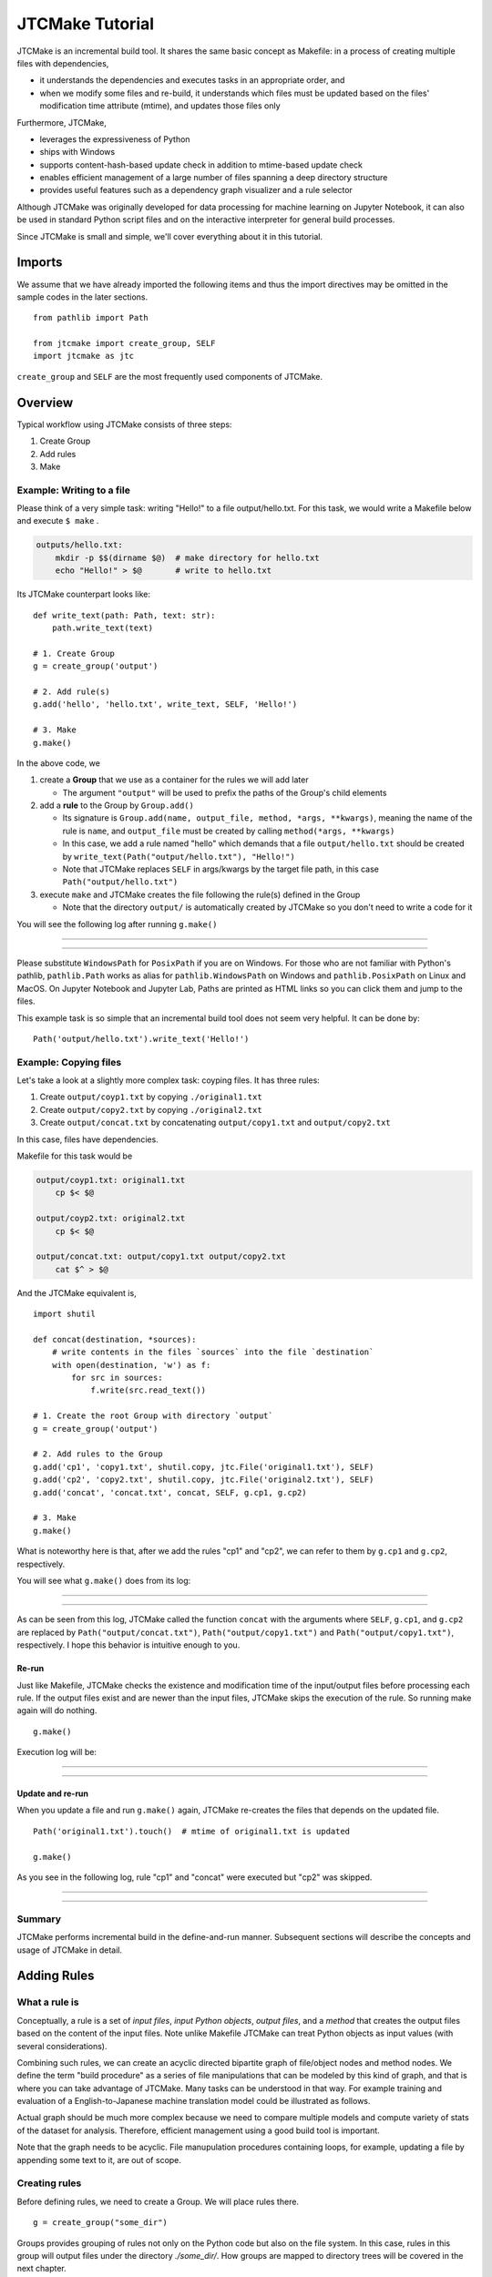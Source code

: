 #################
JTCMake Tutorial
#################

JTCMake is an incremental build tool.
It shares the same basic concept as Makefile: in a process of creating multiple files with dependencies,

* it understands the dependencies and executes tasks in an appropriate order, and
* when we modify some files and re-build, it understands which files must be updated based on the files' modification time attribute (mtime), and updates those files only

Furthermore, JTCMake,

* leverages the expressiveness of Python
* ships with Windows
* supports content-hash-based update check in addition to mtime-based update check
* enables efficient management of a large number of files
  spanning a deep directory structure
* provides useful features such as a dependency graph visualizer
  and a rule selector

Although JTCMake was originally developed for data processing for machine learning on Jupyter Notebook,
it can also be used in standard Python script files and on the interactive interpreter for general build processes.

Since JTCMake is small and simple, we'll cover everything about it in this tutorial.

*******
Imports
*******

We assume that we have already imported the following items and thus the import directives may be omitted
in the sample codes in the later sections. ::

  from pathlib import Path

  from jtcmake import create_group, SELF
  import jtcmake as jtc

``create_group`` and ``SELF`` are the most frequently used components of JTCMake.


********
Overview
********

Typical workflow using JTCMake consists of three steps:

1. Create Group
2. Add rules
3. Make

Example: Writing to a file
===========================

Please think of a very simple task: writing "Hello!" to a file output/hello.txt.
For this task, we would write a Makefile below and execute ``$ make`` .

.. code-block:: Makefile

  outputs/hello.txt:
      mkdir -p $$(dirname $@)  # make directory for hello.txt
      echo "Hello!" > $@       # write to hello.txt

Its JTCMake counterpart looks like::
  
  def write_text(path: Path, text: str):
      path.write_text(text)

  # 1. Create Group
  g = create_group('output')

  # 2. Add rule(s)
  g.add('hello', 'hello.txt', write_text, SELF, 'Hello!')

  # 3. Make
  g.make()

In the above code, we

1. create a **Group** that we use as a container for the rules we will add later

   * The argument ``"output"`` will be used to prefix the paths of the Group's child elements

2. add a **rule** to the Group by ``Group.add()``

   * Its signature is ``Group.add(name, output_file, method, *args, **kwargs)``, meaning
     the name of the rule is ``name``, and ``output_file`` must be created by calling ``method(*args, **kwargs)``

   * In this case, we add a rule named "hello" which demands that a file ``output/hello.txt`` should be created
     by ``write_text(Path("output/hello.txt"), "Hello!")``

   * Note that JTCMake replaces ``SELF`` in args/kwargs by the target file path, in this case ``Path("output/hello.txt")``

3. execute ``make`` and JTCMake creates the file following the rule(s) defined in the Group

   * Note that the directory ``output/`` is automatically created by JTCMake so you don't need to
     write a code for it

You will see the following log after running ``g.make()``

------

.. raw:: html

  <html><head><meta charset="utf-8"><title>log</title></head><body><pre><span style="color: rgb(0, 0, 0);background-color: rgb(255, 255, 255);">Make </span><span style="color: rgb(0, 204, 0);background-color: rgb(255, 255, 255);">hello</span><span style="color: rgb(0, 0, 0);background-color: rgb(255, 255, 255);">
  </span><span style="color: rgb(0, 128, 255);background-color: rgb(255, 255, 255);">  write_text</span><span style="color: rgb(0, 0, 0);background-color: rgb(255, 255, 255);">(
  </span><span style="color: rgb(255, 128, 0);background-color: rgb(255, 255, 255);">    path</span><span style="color: rgb(0, 0, 0);background-color: rgb(255, 255, 255);"> = </span><a href="output/hello.txt"><span style="color: rgb(0, 0, 0);background-color: rgb(255, 255, 255);">PosixPath(&#x27;output/hello.txt&#x27;)</span></a><span style="color: rgb(0, 0, 0);background-color: rgb(255, 255, 255);">,
  </span><span style="color: rgb(255, 128, 0);background-color: rgb(255, 255, 255);">    text</span><span style="color: rgb(0, 0, 0);background-color: rgb(255, 255, 255);"> = &#x27;Hello!&#x27;,
    )
  </span></pre></body></html><html><head><meta charset="utf-8"><title>log</title></head><body><pre><span style="color: rgb(0, 0, 0);background-color: rgb(255, 255, 255);">Done </span><span style="color: rgb(0, 204, 0);background-color: rgb(255, 255, 255);">hello</span><span style="color: rgb(0, 0, 0);background-color: rgb(255, 255, 255);">
  </span></pre></body></html>

------

Please substitute ``WindowsPath`` for ``PosixPath`` if you are on Windows.
For those who are not familiar with Python's pathlib, ``pathlib.Path`` works as alias for
``pathlib.WindowsPath`` on Windows and ``pathlib.PosixPath`` on Linux and MacOS.
On Jupyter Notebook and Jupyter Lab, Paths are printed as HTML links so you can click them and jump to the files.

This example task is so simple that an incremental build tool does not seem very helpful.
It can be done by::

  Path('output/hello.txt').write_text('Hello!')


Example: Copying files
======================

Let's take a look at a slightly more complex task: coyping files.
It has three rules:

#. Create ``output/coyp1.txt`` by copying ``./original1.txt``
#. Create ``output/copy2.txt`` by copying ``./original2.txt``
#. Create ``output/concat.txt`` by concatenating ``output/copy1.txt`` and ``output/copy2.txt``

In this case, files have dependencies.

.. image:: _static/copy_files.svg

Makefile for this task would be

.. code-block:: Makefile

    output/coyp1.txt: original1.txt
        cp $< $@

    output/coyp2.txt: original2.txt
        cp $< $@

    output/concat.txt: output/copy1.txt output/copy2.txt
        cat $^ > $@

And the JTCMake equivalent is, ::

  import shutil

  def concat(destination, *sources):
      # write contents in the files `sources` into the file `destination`
      with open(destination, 'w') as f:
          for src in sources:
              f.write(src.read_text())
    
  # 1. Create the root Group with directory `output`
  g = create_group('output')

  # 2. Add rules to the Group
  g.add('cp1', 'copy1.txt', shutil.copy, jtc.File('original1.txt'), SELF)
  g.add('cp2', 'copy2.txt', shutil.copy, jtc.File('original2.txt'), SELF)
  g.add('concat', 'concat.txt', concat, SELF, g.cp1, g.cp2)

  # 3. Make
  g.make()


What is noteworthy here is that, after we add the rules "cp1" and "cp2",
we can refer to them by ``g.cp1`` and ``g.cp2``, respectively.

You will see what ``g.make()`` does from its log:

-------

.. raw:: html

  <html><head><meta charset="utf-8"><title>log</title></head><body><pre><span style="color: rgb(0, 0, 0);background-color: rgb(255, 255, 255);">Make </span><span style="color: rgb(0, 204, 0);background-color: rgb(255, 255, 255);">cp1</span><span style="color: rgb(0, 0, 0);background-color: rgb(255, 255, 255);">
  </span><span style="color: rgb(0, 128, 255);background-color: rgb(255, 255, 255);">  shutil.copy</span><span style="color: rgb(0, 0, 0);background-color: rgb(255, 255, 255);">(
  </span><span style="color: rgb(255, 128, 0);background-color: rgb(255, 255, 255);">    src</span><span style="color: rgb(0, 0, 0);background-color: rgb(255, 255, 255);"> = </span><a href="original1.txt"><span style="color: rgb(0, 0, 0);background-color: rgb(255, 255, 255);">PosixPath(&#x27;original1.txt&#x27;)</span></a><span style="color: rgb(0, 0, 0);background-color: rgb(255, 255, 255);">,
  </span><span style="color: rgb(255, 128, 0);background-color: rgb(255, 255, 255);">    dst</span><span style="color: rgb(0, 0, 0);background-color: rgb(255, 255, 255);"> = </span><a href="output/copy1.txt"><span style="color: rgb(0, 0, 0);background-color: rgb(255, 255, 255);">PosixPath(&#x27;output/copy1.txt&#x27;)</span></a><span style="color: rgb(0, 0, 0);background-color: rgb(255, 255, 255);">,
  </span><span style="color: rgb(255, 128, 0);background-color: rgb(255, 255, 255);">    follow_symlinks</span><span style="color: rgb(0, 0, 0);background-color: rgb(255, 255, 255);"> = True,
    )
  </span></pre></body></html><html><head><meta charset="utf-8"><title>log</title></head><body><pre><span style="color: rgb(0, 0, 0);background-color: rgb(255, 255, 255);">Done </span><span style="color: rgb(0, 204, 0);background-color: rgb(255, 255, 255);">cp1</span><span style="color: rgb(0, 0, 0);background-color: rgb(255, 255, 255);">
  </span></pre></body></html><html><head><meta charset="utf-8"><title>log</title></head><body><pre><span style="color: rgb(0, 0, 0);background-color: rgb(255, 255, 255);">Make </span><span style="color: rgb(0, 204, 0);background-color: rgb(255, 255, 255);">cp2</span><span style="color: rgb(0, 0, 0);background-color: rgb(255, 255, 255);">
  </span><span style="color: rgb(0, 128, 255);background-color: rgb(255, 255, 255);">  shutil.copy</span><span style="color: rgb(0, 0, 0);background-color: rgb(255, 255, 255);">(
  </span><span style="color: rgb(255, 128, 0);background-color: rgb(255, 255, 255);">    src</span><span style="color: rgb(0, 0, 0);background-color: rgb(255, 255, 255);"> = </span><a href="original2.txt"><span style="color: rgb(0, 0, 0);background-color: rgb(255, 255, 255);">PosixPath(&#x27;original2.txt&#x27;)</span></a><span style="color: rgb(0, 0, 0);background-color: rgb(255, 255, 255);">,
  </span><span style="color: rgb(255, 128, 0);background-color: rgb(255, 255, 255);">    dst</span><span style="color: rgb(0, 0, 0);background-color: rgb(255, 255, 255);"> = </span><a href="output/copy2.txt"><span style="color: rgb(0, 0, 0);background-color: rgb(255, 255, 255);">PosixPath(&#x27;output/copy2.txt&#x27;)</span></a><span style="color: rgb(0, 0, 0);background-color: rgb(255, 255, 255);">,
  </span><span style="color: rgb(255, 128, 0);background-color: rgb(255, 255, 255);">    follow_symlinks</span><span style="color: rgb(0, 0, 0);background-color: rgb(255, 255, 255);"> = True,
    )
  </span></pre></body></html><html><head><meta charset="utf-8"><title>log</title></head><body><pre><span style="color: rgb(0, 0, 0);background-color: rgb(255, 255, 255);">Done </span><span style="color: rgb(0, 204, 0);background-color: rgb(255, 255, 255);">cp2</span><span style="color: rgb(0, 0, 0);background-color: rgb(255, 255, 255);">
  </span></pre></body></html><html><head><meta charset="utf-8"><title>log</title></head><body><pre><span style="color: rgb(0, 0, 0);background-color: rgb(255, 255, 255);">Make </span><span style="color: rgb(0, 204, 0);background-color: rgb(255, 255, 255);">concat</span><span style="color: rgb(0, 0, 0);background-color: rgb(255, 255, 255);">
  </span><span style="color: rgb(0, 128, 255);background-color: rgb(255, 255, 255);">  concat</span><span style="color: rgb(0, 0, 0);background-color: rgb(255, 255, 255);">(
  </span><span style="color: rgb(255, 128, 0);background-color: rgb(255, 255, 255);">    destination</span><span style="color: rgb(0, 0, 0);background-color: rgb(255, 255, 255);"> = </span><a href="output/concat.txt"><span style="color: rgb(0, 0, 0);background-color: rgb(255, 255, 255);">PosixPath(&#x27;output/concat.txt&#x27;)</span></a><span style="color: rgb(0, 0, 0);background-color: rgb(255, 255, 255);">,
  </span><span style="color: rgb(255, 128, 0);background-color: rgb(255, 255, 255);">    sources</span><span style="color: rgb(0, 0, 0);background-color: rgb(255, 255, 255);"> = [</span><a href="output/copy1.txt"><span style="color: rgb(0, 0, 0);background-color: rgb(255, 255, 255);">PosixPath(&#x27;output/copy1.txt&#x27;)</span></a><span style="color: rgb(0, 0, 0);background-color: rgb(255, 255, 255);">, </span><a href="output/copy2.txt"><span style="color: rgb(0, 0, 0);background-color: rgb(255, 255, 255);">PosixPath(&#x27;output/copy2.txt&#x27;)</span></a><span style="color: rgb(0, 0, 0);background-color: rgb(255, 255, 255);">],
    )
  </span></pre></body></html><html><head><meta charset="utf-8"><title>log</title></head><body><pre><span style="color: rgb(0, 0, 0);background-color: rgb(255, 255, 255);">Done </span><span style="color: rgb(0, 204, 0);background-color: rgb(255, 255, 255);">concat</span><span style="color: rgb(0, 0, 0);background-color: rgb(255, 255, 255);">
  </span></pre></body></html>

-------

As can be seen from this log, JTCMake called the function ``concat`` with the arguments where
``SELF``,  ``g.cp1``, and ``g.cp2`` are replaced by
``Path("output/concat.txt")``, ``Path("output/copy1.txt")`` and ``Path("output/copy1.txt")``, respectively.
I hope this behavior is intuitive enough to you.


Re-run
------

Just like Makefile, JTCMake checks the existence and modification time of the input/output files before processing each rule.
If the output files exist and are newer than the input files, JTCMake skips the execution of the rule.
So running make again will do nothing. ::

  g.make()

Execution log will be:

---------

.. raw:: html

  <pre><span style="color: rgb(0, 0, 0);background-color: rgb(255, 255, 255);">Skip cp1</span></pre>
  <pre><span style="color: rgb(0, 0, 0);background-color: rgb(255, 255, 255);">Skip cp2</span></pre>
  <pre><span style="color: rgb(0, 0, 0);background-color: rgb(255, 255, 255);">Skip concat</span></pre>

---------


Update and re-run
-----------------

When you update a file and run ``g.make()`` again,
JTCMake re-creates the files that depends on the updated file. ::

  Path('original1.txt').touch()  # mtime of original1.txt is updated

  g.make()

As you see in the following log, rule "cp1" and "concat" were executed but "cp2" was skipped.

-----------------

.. raw:: html

  <html><head><meta charset="utf-8"><title>log</title></head><body><pre><span style="color: rgb(0, 0, 0);background-color: rgb(255, 255, 255);">Make </span><span style="color: rgb(0, 204, 0);background-color: rgb(255, 255, 255);">cp1</span><span style="color: rgb(0, 0, 0);background-color: rgb(255, 255, 255);">
  </span><span style="color: rgb(0, 128, 255);background-color: rgb(255, 255, 255);">  shutil.copy</span><span style="color: rgb(0, 0, 0);background-color: rgb(255, 255, 255);">(
  </span><span style="color: rgb(255, 128, 0);background-color: rgb(255, 255, 255);">    src</span><span style="color: rgb(0, 0, 0);background-color: rgb(255, 255, 255);"> = </span><a href="original1.txt"><span style="color: rgb(0, 0, 0);background-color: rgb(255, 255, 255);">PosixPath(&#x27;original1.txt&#x27;)</span></a><span style="color: rgb(0, 0, 0);background-color: rgb(255, 255, 255);">,
  </span><span style="color: rgb(255, 128, 0);background-color: rgb(255, 255, 255);">    dst</span><span style="color: rgb(0, 0, 0);background-color: rgb(255, 255, 255);"> = </span><a href="output/copy1.txt"><span style="color: rgb(0, 0, 0);background-color: rgb(255, 255, 255);">PosixPath(&#x27;output/copy1.txt&#x27;)</span></a><span style="color: rgb(0, 0, 0);background-color: rgb(255, 255, 255);">,
  </span><span style="color: rgb(255, 128, 0);background-color: rgb(255, 255, 255);">    follow_symlinks</span><span style="color: rgb(0, 0, 0);background-color: rgb(255, 255, 255);"> = True,
    )
  </span></pre></body></html><html><head><meta charset="utf-8"><title>log</title></head><body><pre><span style="color: rgb(0, 0, 0);background-color: rgb(255, 255, 255);">Done </span><span style="color: rgb(0, 204, 0);background-color: rgb(255, 255, 255);">cp1</span><span style="color: rgb(0, 0, 0);background-color: rgb(255, 255, 255);">
  </span></pre></body></html><html><head><meta charset="utf-8"><title>log</title></head><body><pre><span style="color: rgb(0, 0, 0);background-color: rgb(255, 255, 255);">Skip cp2
  </span></pre></body></html><html><head><meta charset="utf-8"><title>log</title></head><body><pre><span style="color: rgb(0, 0, 0);background-color: rgb(255, 255, 255);">Make </span><span style="color: rgb(0, 204, 0);background-color: rgb(255, 255, 255);">concat</span><span style="color: rgb(0, 0, 0);background-color: rgb(255, 255, 255);">
  </span><span style="color: rgb(0, 128, 255);background-color: rgb(255, 255, 255);">  concat</span><span style="color: rgb(0, 0, 0);background-color: rgb(255, 255, 255);">(
  </span><span style="color: rgb(255, 128, 0);background-color: rgb(255, 255, 255);">    destination</span><span style="color: rgb(0, 0, 0);background-color: rgb(255, 255, 255);"> = </span><a href="output/concat.txt"><span style="color: rgb(0, 0, 0);background-color: rgb(255, 255, 255);">PosixPath(&#x27;output/concat.txt&#x27;)</span></a><span style="color: rgb(0, 0, 0);background-color: rgb(255, 255, 255);">,
  </span><span style="color: rgb(255, 128, 0);background-color: rgb(255, 255, 255);">    sources</span><span style="color: rgb(0, 0, 0);background-color: rgb(255, 255, 255);"> = [</span><a href="output/copy1.txt"><span style="color: rgb(0, 0, 0);background-color: rgb(255, 255, 255);">PosixPath(&#x27;output/copy1.txt&#x27;)</span></a><span style="color: rgb(0, 0, 0);background-color: rgb(255, 255, 255);">, </span><a href="output/copy2.txt"><span style="color: rgb(0, 0, 0);background-color: rgb(255, 255, 255);">PosixPath(&#x27;output/copy2.txt&#x27;)</span></a><span style="color: rgb(0, 0, 0);background-color: rgb(255, 255, 255);">],
    )
  </span></pre></body></html><html><head><meta charset="utf-8"><title>log</title></head><body><pre><span style="color: rgb(0, 0, 0);background-color: rgb(255, 255, 255);">Done </span><span style="color: rgb(0, 204, 0);background-color: rgb(255, 255, 255);">concat</span><span style="color: rgb(0, 0, 0);background-color: rgb(255, 255, 255);">
  </span></pre></body></html>

----------------


Summary
=======

JTCMake performs incremental build in the define-and-run manner.
Subsequent sections will describe the concepts and usage of JTCMake in detail.


***************
Adding Rules
***************

What a rule is
==============

Conceptually, a rule is a set of *input files*, *input Python objects*, *output files*, and a *method*
that creates the output files based on the content of the input files.
Note unlike Makefile JTCMake can treat Python objects as input values (with several considerations).

.. image:: _static/rule_in_out.svg

Combining such rules, we can create an acyclic directed bipartite graph of file/object nodes and method nodes.
We define the term "build procedure" as a series of file manipulations that can be modeled by this kind of graph,
and that is where you can take advantage of JTCMake.
Many tasks can be understood in that way. For example training and evaluation of a English-to-Japanese
machine translation model could be illustrated as follows.

.. image:: _static/translation-task-graph.svg

Actual graph should be much more complex because we need to compare multiple models and compute variety of stats
of the dataset for analysis. Therefore, efficient management using a good build tool is important.

Note that the graph needs to be acyclic. File manupulation procedures containing loops, for example,
updating a file by appending some text to it, are out of scope.


Creating rules
==============

Before defining rules, we need to create a Group. We will place rules there. ::
  
  g = create_group("some_dir")

Groups provides grouping of rules not only on the Python code but also on the file system.
In this case, rules in this group will output files under the directory *./some_dir/*.
How groups are mapped to directory trees will be covered in the next chapter.

We can add rules into the Group using Group.add(). ::

  g.add("rule_name", "output.txt", some_func, arg1, arg2, kwarg1=foo, kwarg2=bar)

Its signature is ``add(name, [output_files], method, *args, **kwargs)`` .

:name: Name of the rule (str).
:output_files: Nested structure of output files (optional)
:method: Callable that will be basically called as ``method(*args, **kwargs)`` on update
:args/kwargs: Positional and keyword arguments that will be passed to ``method``.

We first assume that ``output_files`` is a plain single file, so we can call it ``output_file`` (without s).
Rules holding multiple output files will be explained later.

``method`` can be None. In that case, a decorator is returned.


Getting rule objects
====================

``Group.add()`` returns an object representing the added rule.
We can also get the rule object by ``group[name]`` or, if the name is a valid attribute string, by ``group.<name>``.  ::

  g = create_group("some_dir")

  rule = g.add("rule_name", "output.txt", some_func, arg1, arg2, kwarg1=foo, kwarg2=bar)

  assert rule is g.rule_name
  assert rule is g['rule_name']

It has an attribute ``path`` which is a pathlib.Path pointing to the output file. ::

  print(g.rule_name.path)  # prints ``PosixPath("some_dir/output")``


**Caution**
  ``rule.path`` being a relative path is not guaranteed.
  Although it gives a relative path in most cases under current implementation,
  it may be changed in the future so you must not rely on that behavior.


Type of output file
===================

``output_file`` can be an object that is an instance of str, os.PathLike, jtcmake.File, or jtcmake.VFile. ::

  g.add("rule1", "output1.txt", some_func, arg, kwarg=foo)             # OK
  g.add("rule2", Path("output2.txt"), some_func, arg, kwarg=foo)       # OK
  g.add("rule3", jtc.File("output3.txt"), some_func, arg, kwarg=foo)   # OK
  g.add("rule4", jtc.VFile("output4.txt"), some_func, arg, kwarg=foo)  # OK
  g.add("rule5", 0, some_func, arg, kwarg=foo)  # TypeError

When you pass a str or os.PathLike as ``output_file``, JTCMake internally converts it to jtcmake.File.
So the following are equivalent

  - ``g.add('rule_name', 'output.txt',           some_func, arg, kwarg=foo)``
  - ``g.add('rule_name', Path('output.txt'),     some_func, arg, kwarg=foo)``
  - ``g.add('rule_name', jtc.File('output.txt'), some_func, arg, kwarg=foo)``


Path prefixing and absolute path
================================

The output file path that you give will be prefixed by the parent Group's directory name. ::

  g = create_group('some_dir')
  g.add("rule", "output.txt", some_func, arg, kwarg=foo)  

  print(g.rule.path)  # prints Path("some_dir/output.txt"), not Path("./output.txt")

We can disable prefixing by giving an absolute path::

  g = create_group('some_dir')

  g.add("rule", "/abs/path/to/output.txt", some_func, arg, kwarg=foo)  

  print(g.rule.path)  # prints Path("/abs/path/to/output.txt")


Rule as an input to another rule
================================

You can pass a rule object as an argument to ``Group.add`` .
It makes the output file of the first rule an input file to the new rule. ::

  g = create_group("some_dir")

  g.add('rule1', 'output1.txt', some_func1)
  g.add('rule2', 'output2.txt', some_func2, foo, g.rule1, bar)

  g.make()

``some_func2`` will be called as ``some_func2(foo, Path("some_dir/output1.txt"), bar)`` .

Note:
  This explanation (and the following ones) are a little inaccurate.
  You will see how when we learn the **Auto-SELF** rule in the later section.

Rule objects in args/kwargs are replaced by the path of their output file.
This path replacement occurs inside the args/kwargs that has a deeply nested structure.
JTCMake searches for rule objects in args/kwargs by recursively checking the elements of tuples and lists, and the values of dicts.
For example, ::

  g = create_group("dir")
  g.add('rule', 'out', some_func, arg, kwarg=foo)

  g.add('rule1', 'out1', some_func, foo, (bar, g.rule))   # tuple
  g.add('rule2', 'out2', some_func, foo, [bar, g.rule])   # list
  g.add('rule3', 'out3', some_func, foo, {bar: g.rule})   # dict
  g.add('rule4', 'out4', some_func, [foo, {bar: (g.rule, baz)}])  # deeply nested structure

  g.make()

will execute ::

  some_func(foo, (bar, Path("dir/out")))
  some_func(foo, [bar, Path("dir/out")])
  some_func(foo, {bar: Path("dir/out")})
  some_func([foo, {bar: (Path("dir/out"), baz)}])

Though the behavior is simple and intuitive, there are some pitfalls around it.

1. JTCMake does not go deeper into container objects other than tuple, list, nor dict. ::

    g.add('rule', 'out', some_func, arg, kwarg=foo)

    # JTCMake does not look inside the set to find g.rule
    g.add('rule1', 'out1', some_func, {foo, g.rule})   

   rule1 will execute ``some_func({foo, g.rule})`` instead of ``some_func({foo, Path("dir/out")})`` which should not be what we want.

2. JTCMake does not check dict *keys*. It only checks *values* of dict


SELF
====

Now we know how to pass a rule's output file to another rule's method.
But how to pass a rule's output file to its own method?  ``jtcmake.SELF`` is for that. ::

  g = create_group("dir")

  g.add('rule', 'out', some_func, foo, SELF, a=bar)

  g.make()

will execute ``some_func(foo, Path("dir/out"), a=bar)``.
Here, ``SELF`` was replaced by ``Path("dir/out")`` .
JTCMake finds and replaces SELFs in args/kwargs of nested structure, just like it does for rule objects. ::

  g = create_group("dir")
  g.add('rule', 'out', some_func, [foo, {bar: (SELF, baz)}], a=SELF)

will execute ``some_func([foo, {bar: (Path("dir/out"), baz)}], a=Path("dir/out"))``.

Auto-SELF (Important)
=====================

If JTCMake has found no SELF in args/kwargs that you have provided, it adds a SELF
into the first position of the arguments. ::

  g = create_group("dir")
  g.add('rule', 'out', some_func, 'foo', a='bar')  # you gave no SELF

  # The above is equivalent to
  # g.add('rule', 'out', some_func, SELF, 'foo', a='bar')

  g.make()

will run ::

  some_func(Path("dir/out"), "foo", a="bar")

You cannot force JTCMake not to pass a SELF to the method.


Output file omission
====================

You can omit the argument ``output_file`` when it same as the name of the rule. ::
  
  g = create_group('some_dir')

  rule = g.add('a.txt', some_func, SELF)  # same as g.add('a.txt', 'a.txt', some_func, SELF)

  assert rule is g['a.txt']


Original files
==============

When building something, we often have "original files" that do not depend on any other files
and, therefore, are the start points of the build process.
We can bring those files into our definition of rules by wrapping them using ``jtcmake.File`` or ``jtcmake.VFile`` .
Actually we have already seen a case in the first chapter. Here I repost it. ::

  import shutil

  def concat(destination, *sources):
      # write contents in the files `sources` into the file `destination`
      with open(destination, 'w') as f:
          for src in sources:
              f.write(src.read_text())
    
  # 1. Create the root Group with directory `output`
  g = create_group('output')

  # 2. Add rules to the Group
  g.add('cp1', 'copy1.txt', shutil.copy, jtc.File('original1.txt'), SELF)
  g.add('cp2', 'copy2.txt', shutil.copy, jtc.File('original2.txt'), SELF)
  g.add('concat', 'concat.txt', concat, SELF, g.cp1, g.cp2)

  # 3. Make
  g.make()

will execute ::

  shutil.copy(Path("original1.txt"), Path("output/copy1.txt"))
  shutil.copy(Path("original2.txt"), Path("output/copy2.txt"))
  concat(Path("output/concat.txt"), Path("output/copy1.txt"), Path("output/copy2.txt"))

JTCMake replaces ``jtcmake.File`` and ``jtcmake.VFile`` in args/kwargs by corresponding pathlib.Path instances.
Difference of the two classes will be described in the **Memoization and Value Files** section.


Make a subset of rules
======================

By executing ``rule.make()`` you can make that rule and its dependencies only. ::

  g = create_group('dir')

  g.add('rule1', 'out1.txt', some_func1)
  g.add('rule2', 'out2.txt', some_func2)
  g.add('rule3', 'out3.txt', some_func3, g.rule2)  # depends on rule2

  g.rule3.make()

will run ::

  some_func2(Path("dir/out2.txt"))
  some_func3(Path("dir/out3.txt"), Path("dir/out2.txt"))

``jtcmake.make`` offers a way to make a subset of rules. ::

  jtcmake.make(rule1, rule2, rule5, rule10)


Specifying multiple output files
================================

So far, we have been dealing with rules that have only one output file.
However in practice, we often need rules that have multiple output files.
For example, we may need to split a file into two pieces.

.. image:: _static/train_test_split.svg

In such cases, we can specify nested structure (hereafter **nest**) of output files instead of a single file like, ::

  g.add("original_data", "original.txt", download_data)
  g.add("rule", { "train": "train.csv", "test": "text.csv" }, split_train_test, g.original_data)
             #  ^^^^^^^^^^^^^^^^^^^^^^^^^^^^^^^^^^^^^^^^^^^^
             #  This is a nest of output files containing "train.csv" and "test.csv"


Nest of Output Files 
---------------------

Nest of output files is any data structure consisting of containers (tuple, list, or dict)
and leaf nodes (str, os.PathLike, jtcmake.File, or jtcmake.VFile).

Formally, "nest of output files" is recursively defined as follows:

- *str*, *os.PathLike*, *jtcmake.File*, *jtcmake.VFile* are nest of output files (we call them "atom")
- tuple/list whose elements are nest of output files is also nest of output files
- dict whose values are nest of output files is also nest of output files

This concept was imported from Tensorflow.


Examples
--------

Following objects are output file structure

- ``"foo/bar.txt"``
- ``Path("/tmp/file.txt")``
- ``jtc.File("./foo")``
- ``[ "foo", "bar" ]``
- ``[ jtc.File("foo"), { "a": Path("bar.exe"), 0: ("bar1.o", "bar2.o") } ]``


Following objects are not output file structure

- ``{ "foo.txt", "bar.txt" }`` *set* is not allowed
- ``[ "foo".txt", 0 ]`` int is not allowed


Internal Atom Normalization
----------------------------

Just like the single output file case, each atom in the nested output files undergo a two-step normalization.

Step 1: str and os.PathLike is converted to jtcmake.File

  For example, ::

    [ "foo.txt", Path("bar.txt"), jtcmake.VFile("/tmp/baz") ]

  is converted to ::

    [ jtcmake.File("foo.txt"), jtcmake.File("bar.txt" ), jtcmake.VFile("/tmp/baz") ]


Step 2: Path Prefixing

  Every atom (File or VFile) in the structure gets the parent Group's prefix string added to the front of its path
  if the path is not absolute

  For example, after you run the code below, ::

    g = create_group('root_dir')
    g.add('foo', ["foo1", "/tmp/foo"], some_method, SELF)

  Rule ``g.foo`` eventually holds a nest ::

    [ File("root_dir/foo1"), File("/tmp/foo") ]


Accessing Files of a Rule
-----------------------------

Now we know that a rule owns a nest of files.
We can access each file as if the rule itself is the nest.
That is, if the nest is an atom, the rule object itself acts as the output file.
For example, ::
  
  g = create_group('root_dir')
  g.add('foo', 'foo.txt', some_method, SELF)

Now ``g.foo`` represents the rule *foo* AND its output file "root_dir/foo.txt".
You can get its path::

  assert g.foo.path == pathlib.Path("root_dir/foo.txt")

and you can use it as an argument for another rule::
  
  g.add('bar', 'bar.txt', some_method, g.foo, SELF)

  # some_method(Path("root_dir/foo.txt"), Path("root_dir/bar.txt")) will be run

If the nest is not an atom but, for example, a tuple of two atoms, the rule object behaves as a tuple of two files::

  g = create_group('root_dir')
  g.add('foo', ('foo1.txt', 'foo2.txt'), some_method, SELF)

Now ``g.foo`` can be considered a tuple containing two files ::
  
  assert g.foo[0].path == pathlib.Path("root_dir/foo1.txt")
  assert g.foo[1].path == pathlib.Path("root_dir/foo2.txt")

or you can get paths at once::

  assert g.foo.path == (
                          pathlib.Path("root_dir/foo1.txt"),
                          pathlib.Path("root_dir/foo2.txt")
                       )

Following two are equivalent

- ``g.add('bar', 'bar.txt', some_method, SELF, g.foo)``
- ``g.add('bar', 'bar.txt', some_method, SELF, (g.foo[0], g.foo[1]))``

A rule holding an output file structures of dict behaves the same way except
you can access its elements via attributes::

  g = create_group('root_dir')
  g.add('foo', { 'a': 'foo1.txt' }, some_method, SELF)

  assert g.foo['a'] == g.foo.a


SELF for nest of output files
-----------------------------

When used for a class with multiple output files, SELF pretends to be the nest of the output files.

It's easier to understand SELF by examples.

Example 1.

  SELFs are replaced with their corresponding output file(s) ::

    g = create_group('root')

    # SELF can appear multiple times in args/kwargs
    g.add('foo', 'foo.txt', method1, 1, SELF, 2, a=SELF)  

    # SELF can point to whole output file structure
    g.add('bar', ('bar1.txt', 'bar2.txt'), method2, SELF)

    g.make()

  will call ::

    method1(1, Path("root/foo.txt"), 2, a=Path("root/foo.txt"))
    method2((Path("root/bar1.txt"), Path("root/bar2.txt"))
  
Example 2.

  args/kwargs containing SELF can be nested structures ::

    g = create_group('root')
    g.add('foo', 'foo.txt', method, [1, SELF], 2, bar={ 'a': SELF })
    g.make()

  will call ::

    method([1, Path("root/foo.txt")], 2, bar={ "a": Path("root/foo.txt") })
  

Example 3.

  You can get pointers to inner elements of the nest of output files by indexing SELF like ::

    g = create_group('root')

    # Getting a pointer to the 0-th element of the output file structure
    g.add('foo', [ 'foo.txt' ], method1, SELF[0])

    # Getting a pointer to element for key "a" of the output file structure
    g.add('bar', { 'a': 'bar.txt' }, method2, SELF['a'])

    # Attribute access is possible if the key is a valid python identifier
    g.add('baz', { 'a': 'baz.txt' }, method3, SELF.a)

    # Getting a pointers for an element in deep location
    g.add('x', { 'a': [ { 'a': [ 'x.txt' ] } ] }, method4, SELF.a[0].a)

    g.make()

  will call ::

    method1(Path("foo.txt"))
    method2(Path("bar.txt"))
    method3(Path("baz.txt"))
    method4([ Path("x.txt") ])
  

Precise Understanding of SELF (can be skipped)
++++++++++++++++++++++++++++++++++++++++++++++

You should have got how to use SELF from the above examples.
Here I give a more detailed explanation of SELF, which you don't have to understand.

- The type of SELF is *NestKey*, which is a type defined in JTCMake.

  - A NestKey object holds a tuple (x1, x2, ... x_N)
    
    - With this tuple, you can identify an item in a nested structure ``O`` by ``O[x1][x2]...[x_N]``
    - This is similar to how XPath identifies an element in XML.

  - Given a NestKey ``K`` holding a tuple (x1, x2, ... x_N),
    you can get a new NestKey holding a tuple (x1, x2, ... x_N, y) by ``K[y]``

- The tuple that SELF holds is () (0 element tuple). For a nest ``O``, it points to ``O`` it self.
- A NestKey in args/kwargs is considered to be pointing to an element in ``output_files`` of the rule
  - it will be replaced by that element before passed to the ``method``


Decorator-style add
===================

When you call Group.add with ``method`` being ``None``, it returns a decorator.
You can use this feature like ::

  g = create_group('root_dir')

  @g.add('x', 'x.txt', None, "hello!")
  def method(output_path, text):
      output_path.write_text(text)

This is equivalent to ::

  def method(output_path, text):
      output_path.write_text(text)

  g.add('x', 'x.txt', method, "hello!")



*******************************************
Group Tree Model and Path Prefixing
*******************************************

* Group tree is a data structure we use to organize rules.
* Rules are stored as leaf nodes of the tree.
* Basically, each Group node corresponds to a directory and each rule node corresponds to file(s).

.. image:: _static/group_tree_overview.svg


Basic usage
===========

::

  # First create the root Group node by create_group(dirname)
  g = create_group('root_dir')

  # You can add child Group nodes by Group.add_group(group_name, dirname)
  g.add_group('dir1', 'dir1')
  g.add_group('dir2')  # You can omit dirname if group_name == dirname
  g.add_group('dir3', 'directory3')
  g.add_group('dir4/is/deep')  # You can specify deep dirname
  
  # Group tree can be arbitrarily deep
  g.dir1.add_group('deep')
  g.dir1.deep.add_group('deeper');


Now the Group tree implicitly has the following directory structure::

  root_dir/
  |--- dir1/
  |    `--- deep/
  |         `--- deeper/
  |--- dir2/
  |--- directory3/
  `--- dir4/is/deep/


Adding a rule node as a child of a Group node will place the rule's output file in the Group's directory. ::

  g = create_group('root_dir')
  g.add('rule', 'rule.txt', func, SELF)
  g.add_group('dir')
  g.dir.add('rule', 'rule.txt', func, SELF)
  
  # rule's output file name can include directories
  g.add('deep_rule', 'deep/rule.txt', func, SELF)

implies::

  root_dir/
  |--- rule.txt
  |--- dir/
  |    `--- rule.txt
  `--- deep/rule.txt


prefix vs dirname
=================

- Instead of specifying ``dirname`` in Group.add_group(), you can specify ``prefix``
- In fact, the following two are equivalent
  - ``Group.add_group(name, dirname)``
  - ``Group.add_group(name, prefix=dirname + '/')``

::

  g = create_group('root_dir')
  
  g.add_group('sub', prefix='pfx-')  # add Group with prefix='pfx-'
  g.sub.add('rule', 'rule.txt', func, SELF)  # cumulative prefix is 'root_dir/pfx-'
  
  g.sub.add_group('sub2', prefix='pfx2-')
  g.sub.sub2.add('rule', 'rule.txt', func, SELF)

implies::

  root_dir/
  |--- pfx-rule.txt
  `--- pfx-pfx2-rule.txt


Absolute Path
=============

When you give an absolute path to a Group or rule node, it won't be prefixed by its parent ::

  if os.name == 'nt':
      # for Windows
      g = create_group('root_dir')
      g.add_group('abs_group', 'C:\\Users\\sugi\\abs')  # Group node with absolute path
      g.abs_group.add('rule', 'rule.txt', func, SELF)
      g.add('abs_rule', 'C:\\Temp\\absolute.txt', func, SELF)  # rule node with absolute path
  else:
      # for Unix
      g = create_group('root_dir')
      g.add_group('abs_group', '/home/sugi/abs')  # Group node with absolute path
      g.abs_group.add('rule', 'rule.txt', func, SELF)
      g.add('abs_rule', '/tmp/absolute.txt', func, SELF)  # rule node with absolute path

is mapped to directory structure like ::

  root_dir/
  
  /home/sugi/abs/
  `--- rule.txt
  
  /tmp/absolute.txt


Accessing Group node as a dict
==============================

- You can get children of a Group node by group[name]
- This is useful when the name of a child node is not a valid Python identifier (e.g. "dir-1")

::

  g = create_group('root_dir')
  g.add_group('dir')
  g.dir.add('rule', func)
  
  assert g.dir == g['dir']
  assert g.dir.rule == g.dir['rule']



**********
Value File
**********


***************
Multi Threading
***************


*****************
Utility Functions
*****************


***************
Design Patterns
***************

.. rubric:: Footnotes

.. [#IFile] jtcmake.File and jtcmake.VFile are currently the only subclasses that implement
            the abstract class jtcmake.IFile.


